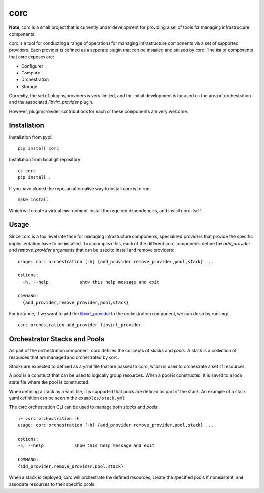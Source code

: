 ====
corc
====
.. image:: https://badge.fury.io/py/corc.svg
    :target: https://badge.fury.io/py/corc

**Note**, corc is a small project that is currently under development for providing a set of tools for managing infrastructure components.

corc is a tool for conducting a range of operations for managing infrastructure components via a set of supported providers.
Each provider is defined as a seperate plugin that can be installed and utilized by corc.
The list of components that corc exposes are:

- Configurer
- Compute
- Orchestration
- Storage

Currently, the set of plugins/providers is very limited, and the initial development is focused on the area of
orchestration and the associated `libvirt_provider` plugin.

However, plugin/provider contributions for each of these components are very welcome.

------------
Installation
------------

Installation from pypi::

    pip install corc


Installation from local git repository::

    cd corc
    pip install .


If you have cloned the repo, an alternative way to install corc is to run::

    make install

Which will create a virtual environment, install the required dependencies, and install corc itself.

-----
Usage
-----

Since `corc` is a top level interface for managing infrastucture components, specialized providers that provide the specific implementation have 
to be installed. To accomplish this, each of the different corc components define 
the `add_provider` and `remove_provider` arguments that can be used to install and remove providers::

    usage: corc orchestration [-h] {add_provider,remove_provider,pool,stack} ...

    options:
      -h, --help            show this help message and exit

    COMMAND:
      {add_provider,remove_provider,pool,stack}


For instance, if we want to add the `libvirt_provider <https://pypi.org/project/libvirt-provider/>`_ to the orchestration component, we can do so by running::

    corc orchestration add_provider libvirt_provider


-----------------------------
Orchestrator Stacks and Pools
-----------------------------

As part of the orchestration component, corc defines the concepts of `stacks` and `pools`.
A stack is a collection of resources that are managed and orchestrated by corc.

Stacks are expected to defined as a yaml file that are passed to corc, which is
used to orchestrate a set of resources.

A pool is a construct that can be used to logically group resources.
When a pool is constructed, it is saved to a local state file where the pool is constructed.

When defining a stack as a yaml file, it is supported that pools are defined as part of the stack.
An example of a stack yaml definition can be seen in the ``examples/stack.yml``

The corc orchestration CLI can be used to manage both `stacks` and `pools`::

    :~ corc orchestration -h
    usage: corc orchestration [-h] {add_provider,remove_provider,pool,stack} ...

    options:
    -h, --help            show this help message and exit

    COMMAND:
    {add_provider,remove_provider,pool,stack}


When a stack is deployed, corc will orchestrate the defined resources, create the 
specified pools if nonexistent, and associate resources to their specific pools.
